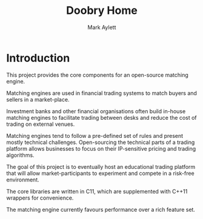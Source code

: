 #+TITLE: Doobry Home
#+AUTHOR: Mark Aylett
#+EMAIL: mark.aylett@gmail.com
* Introduction
  This project provides the core components for an open-source matching engine.

  Matching engines are used in financial trading systems to match buyers and sellers in a
  market-place.

  Investment banks and other financial organisations often build in-house matching engines to
  facilitate trading between desks and reduce the cost of trading on external venues.

  Matching engines tend to follow a pre-defined set of rules and present mostly technical
  challenges. Open-sourcing the technical parts of a trading platform allows businesses to focus on
  their IP-sensitive pricing and trading algorithms.

  The goal of this project is to eventually host an educational trading platform that will allow
  market-participants to experiment and compete in a risk-free environment.

  The core libraries are written in C11, which are supplemented with C++11 wrappers for convenience.

  The matching engine currently favours performance over a rich feature set.
